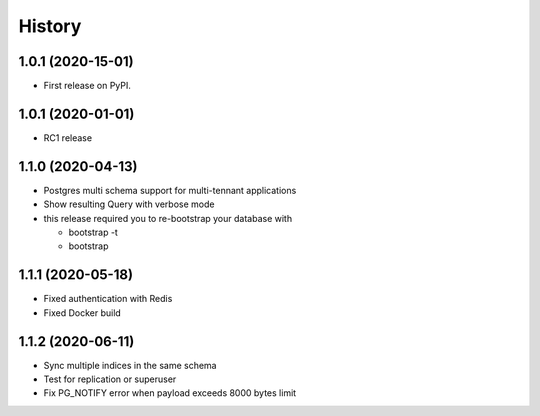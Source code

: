 =======
History
=======

1.0.1 (2020-15-01)
------------------

* First release on PyPI.


1.0.1 (2020-01-01)
------------------

* RC1 release


1.1.0 (2020-04-13)
------------------

* Postgres multi schema support for multi-tennant applications
* Show resulting Query with verbose mode
* this release required you to re-bootstrap your database with 
 
  * bootstrap -t
  * bootstrap


1.1.1 (2020-05-18)
------------------

* Fixed authentication with Redis
* Fixed Docker build


1.1.2 (2020-06-11)
------------------

* Sync multiple indices in the same schema
* Test for replication or superuser
* Fix PG_NOTIFY error when payload exceeds 8000 bytes limit
